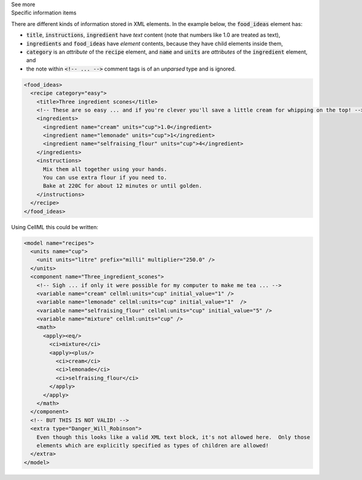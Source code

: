 .. _inform2_2:

.. container:: toggle

  .. container:: header

    See more

  .. container:: infospec

    .. container:: heading3

      Specific information items

    There are different kinds of information stored in XML elements.
    In the example below, the :code:`food_ideas` element has:

    - :code:`title`, :code:`instructions`, :code:`ingredient` have *text* content (note that numbers like 1.0 are treated as text),
    - :code:`ingredients` and :code:`food_ideas` have *element* contents, because they have child elements inside them,
    - :code:`category` is an *attribute* of the :code:`recipe` element, and :code:`name` and :code:`units` are *attributes* of the :code:`ingredient` element, and
    - the note within :code:`<!-- ... -->` comment tags is of an *unparsed* type and is ignored.

    .. code-block:: xml

      <food_ideas>
        <recipe category="easy">
          <title>Three ingredient scones</title>
          <!-- These are so easy ... and if you're clever you'll save a little cream for whipping on the top! -->
          <ingredients>
            <ingredient name="cream" units="cup">1.0</ingredient>
            <ingredient name="lemonade" units="cup">1</ingredient>
            <ingredient name="selfraising_flour" units="cup">4</ingredient>
          </ingredients>
          <instructions>
            Mix them all together using your hands.
            You can use extra flour if you need to.
            Bake at 220C for about 12 minutes or until golden.
          </instructions>
        </recipe>
      </food_ideas>

    Using CellML this could be written:

    .. code-block:: xml

      <model name="recipes">
        <units name="cup">
          <unit units="litre" prefix="milli" multiplier="250.0" />
        </units>
        <component name="Three_ingredient_scones">
          <!-- Sigh ... if only it were possible for my computer to make me tea ... -->
          <variable name="cream" cellml:units="cup" initial_value="1" />
          <variable name="lemonade" cellml:units="cup" initial_value="1"  />
          <variable name="selfraising_flour" cellml:units="cup" initial_value="5" />
          <variable name="mixture" cellml:units="cup" />
          <math>
            <apply><eq/>
              <ci>mixture</ci>
              <apply><plus/>
                <ci>cream</ci>
                <ci>lemonade</ci>
                <ci>selfraising_flour</ci>
              </apply>
            </apply>
          </math>
        </component>
        <!-- BUT THIS IS NOT VALID! -->
        <extra type="Danger_Will_Robinson">
          Even though this looks like a valid XML text block, it's not allowed here.  Only those
          elements which are explicitly specified as types of children are allowed!
        </extra>
      </model>
